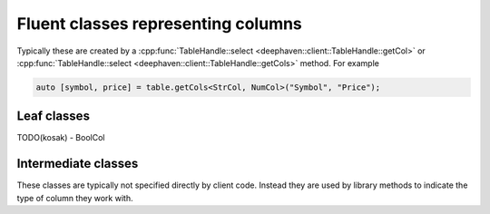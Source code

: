 Fluent classes representing columns
===================================

Typically these are created by a
:cpp:func:`TableHandle::select <deephaven::client::TableHandle::getCol>` or
:cpp:func:`TableHandle::select <deephaven::client::TableHandle::getCols>`
method. For example

.. code:: c++

  auto [symbol, price] = table.getCols<StrCol, NumCol>("Symbol", "Price");

Leaf classes
------------

.. doxygenclass:: deephaven::client::NumCol
   :members:

.. doxygenclass:: deephaven::client::StrCol
   :members:

.. doxygenclass:: deephaven::client::DateTimeCol
   :members:      

.. 
    TODO(kosak):
    .. doxygenclass:: deephaven::client::BoolCol
    :members:

TODO(kosak) - BoolCol

Intermediate classes
--------------------

These classes are typically not specified directly by client code. Instead
they are used by library methods to indicate the type of column they work with.

.. doxygenclass:: deephaven::client::SelectColumn
   :members:

.. doxygenclass:: deephaven::client::MatchWithColumn
   :members:

.. doxygenclass:: deephaven::client::AssignedColumn
   :members:

.. doxygenclass:: deephaven::client::Column
   :members:
